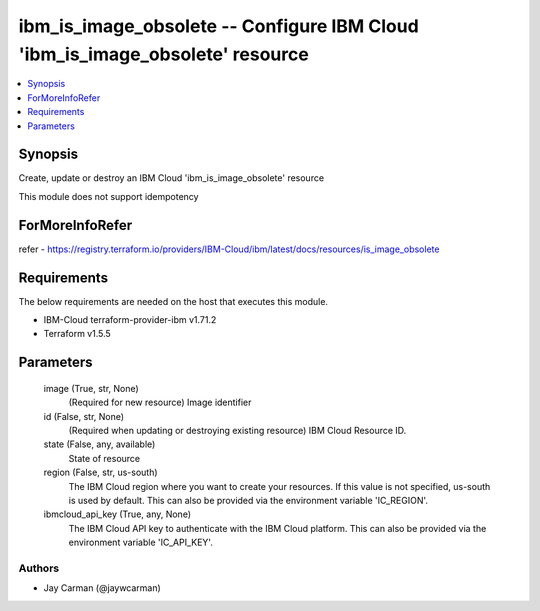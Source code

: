 
ibm_is_image_obsolete -- Configure IBM Cloud 'ibm_is_image_obsolete' resource
=============================================================================

.. contents::
   :local:
   :depth: 1


Synopsis
--------

Create, update or destroy an IBM Cloud 'ibm_is_image_obsolete' resource

This module does not support idempotency


ForMoreInfoRefer
----------------
refer - https://registry.terraform.io/providers/IBM-Cloud/ibm/latest/docs/resources/is_image_obsolete

Requirements
------------
The below requirements are needed on the host that executes this module.

- IBM-Cloud terraform-provider-ibm v1.71.2
- Terraform v1.5.5



Parameters
----------

  image (True, str, None)
    (Required for new resource) Image identifier


  id (False, str, None)
    (Required when updating or destroying existing resource) IBM Cloud Resource ID.


  state (False, any, available)
    State of resource


  region (False, str, us-south)
    The IBM Cloud region where you want to create your resources. If this value is not specified, us-south is used by default. This can also be provided via the environment variable 'IC_REGION'.


  ibmcloud_api_key (True, any, None)
    The IBM Cloud API key to authenticate with the IBM Cloud platform. This can also be provided via the environment variable 'IC_API_KEY'.













Authors
~~~~~~~

- Jay Carman (@jaywcarman)

